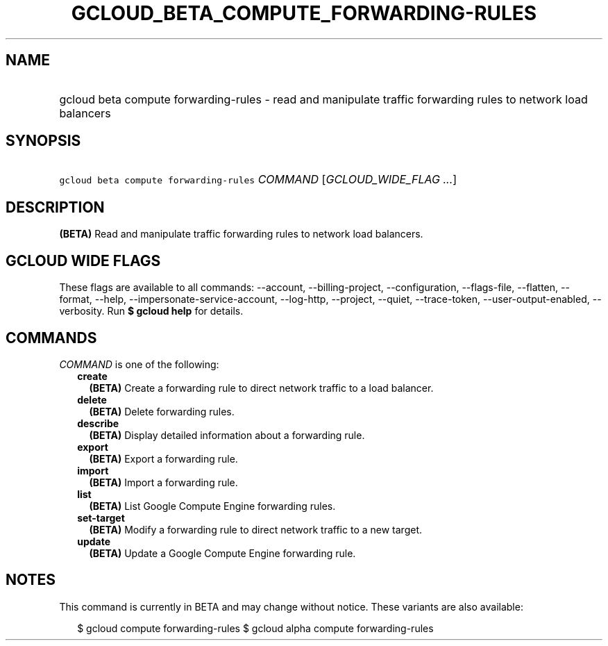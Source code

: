 
.TH "GCLOUD_BETA_COMPUTE_FORWARDING\-RULES" 1



.SH "NAME"
.HP
gcloud beta compute forwarding\-rules \- read and manipulate traffic forwarding rules to network load balancers



.SH "SYNOPSIS"
.HP
\f5gcloud beta compute forwarding\-rules\fR \fICOMMAND\fR [\fIGCLOUD_WIDE_FLAG\ ...\fR]



.SH "DESCRIPTION"

\fB(BETA)\fR Read and manipulate traffic forwarding rules to network load
balancers.



.SH "GCLOUD WIDE FLAGS"

These flags are available to all commands: \-\-account, \-\-billing\-project,
\-\-configuration, \-\-flags\-file, \-\-flatten, \-\-format, \-\-help,
\-\-impersonate\-service\-account, \-\-log\-http, \-\-project, \-\-quiet,
\-\-trace\-token, \-\-user\-output\-enabled, \-\-verbosity. Run \fB$ gcloud
help\fR for details.



.SH "COMMANDS"

\f5\fICOMMAND\fR\fR is one of the following:

.RS 2m
.TP 2m
\fBcreate\fR
\fB(BETA)\fR Create a forwarding rule to direct network traffic to a load
balancer.

.TP 2m
\fBdelete\fR
\fB(BETA)\fR Delete forwarding rules.

.TP 2m
\fBdescribe\fR
\fB(BETA)\fR Display detailed information about a forwarding rule.

.TP 2m
\fBexport\fR
\fB(BETA)\fR Export a forwarding rule.

.TP 2m
\fBimport\fR
\fB(BETA)\fR Import a forwarding rule.

.TP 2m
\fBlist\fR
\fB(BETA)\fR List Google Compute Engine forwarding rules.

.TP 2m
\fBset\-target\fR
\fB(BETA)\fR Modify a forwarding rule to direct network traffic to a new target.

.TP 2m
\fBupdate\fR
\fB(BETA)\fR Update a Google Compute Engine forwarding rule.


.RE
.sp

.SH "NOTES"

This command is currently in BETA and may change without notice. These variants
are also available:

.RS 2m
$ gcloud compute forwarding\-rules
$ gcloud alpha compute forwarding\-rules
.RE

